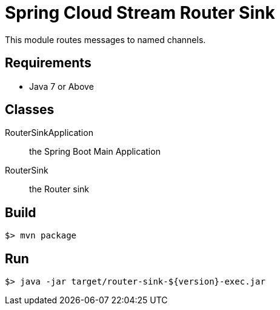 = Spring Cloud Stream Router Sink

This module routes messages to named channels.

== Requirements

* Java 7 or Above

== Classes

RouterSinkApplication:: the Spring Boot Main Application
RouterSink:: the Router sink

== Build

```
$> mvn package
```

== Run

```
$> java -jar target/router-sink-${version}-exec.jar
```

